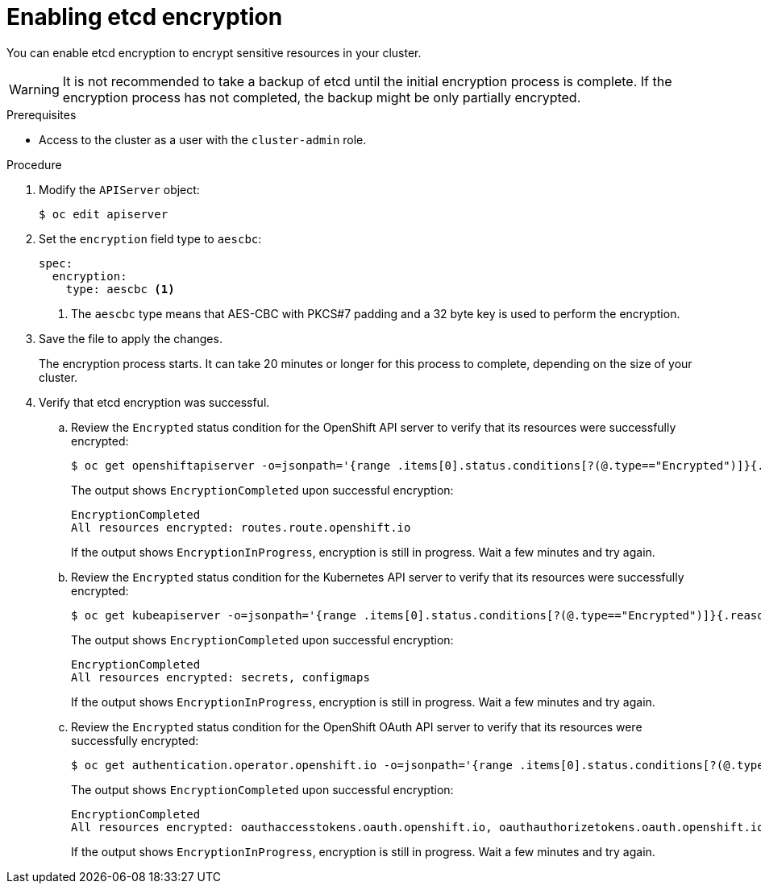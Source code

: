 // Module included in the following assemblies:
//
// * security/encrypting-etcd.adoc
// * post_installation_configuration/cluster-tasks.adoc

[id="enabling-etcd-encryption_{context}"]
= Enabling etcd encryption

[role="_abstract"]
You can enable etcd encryption to encrypt sensitive resources in your cluster.

[WARNING]
====
It is not recommended to take a backup of etcd until the initial encryption process is complete. If the encryption process has not completed, the backup might be only partially encrypted.
====

.Prerequisites

* Access to the cluster as a user with the `cluster-admin` role.

.Procedure

. Modify the `APIServer` object:
+
[source,terminal]
----
$ oc edit apiserver
----

. Set the `encryption` field type to `aescbc`:
+
[source,yaml]
----
spec:
  encryption:
    type: aescbc <1>
----
<1> The `aescbc` type means that AES-CBC with PKCS#7 padding and a 32 byte key is used to perform the encryption.

. Save the file to apply the changes.
+
The encryption process starts. It can take 20 minutes or longer for this process to complete, depending on the size of your cluster.

. Verify that etcd encryption was successful.

.. Review the `Encrypted` status condition for the OpenShift API server to verify that its resources were successfully encrypted:
+
[source,terminal]
----
$ oc get openshiftapiserver -o=jsonpath='{range .items[0].status.conditions[?(@.type=="Encrypted")]}{.reason}{"\n"}{.message}{"\n"}'
----
+
The output shows `EncryptionCompleted` upon successful encryption:
+
[source,terminal]
----
EncryptionCompleted
All resources encrypted: routes.route.openshift.io
----
+
If the output shows `EncryptionInProgress`, encryption is still in progress. Wait a few minutes and try again.

.. Review the `Encrypted` status condition for the Kubernetes API server to verify that its resources were successfully encrypted:
+
[source,terminal]
----
$ oc get kubeapiserver -o=jsonpath='{range .items[0].status.conditions[?(@.type=="Encrypted")]}{.reason}{"\n"}{.message}{"\n"}'
----
+
The output shows `EncryptionCompleted` upon successful encryption:
+
[source,terminal]
----
EncryptionCompleted
All resources encrypted: secrets, configmaps
----
+
If the output shows `EncryptionInProgress`, encryption is still in progress. Wait a few minutes and try again.

.. Review the `Encrypted` status condition for the OpenShift OAuth API server to verify that its resources were successfully encrypted:
+
[source,terminal]
----
$ oc get authentication.operator.openshift.io -o=jsonpath='{range .items[0].status.conditions[?(@.type=="Encrypted")]}{.reason}{"\n"}{.message}{"\n"}'
----
+
The output shows `EncryptionCompleted` upon successful encryption:
+
[source,terminal]
----
EncryptionCompleted
All resources encrypted: oauthaccesstokens.oauth.openshift.io, oauthauthorizetokens.oauth.openshift.io
----
+
If the output shows `EncryptionInProgress`, encryption is still in progress. Wait a few minutes and try again.
